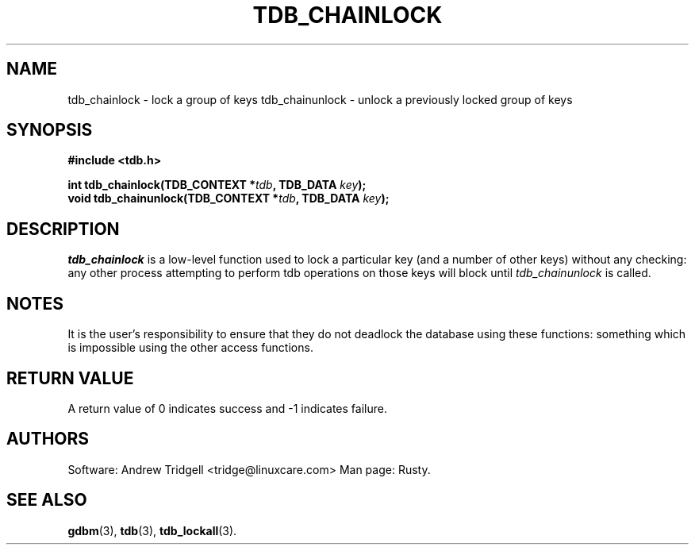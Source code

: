 .TH TDB_CHAINLOCK 3 "Oct 13, 2000" "Samba" "Linux Programmer's Manual"
.SH NAME
tdb_chainlock \- lock a group of keys
tdb_chainunlock \- unlock a previously locked group of keys
.SH SYNOPSIS
.nf
.B #include <tdb.h>
.sp
.BI "int tdb_chainlock(TDB_CONTEXT *" tdb ", TDB_DATA " key ");"
.BI "void tdb_chainunlock(TDB_CONTEXT *" tdb ", TDB_DATA " key ");"
.sp
.SH DESCRIPTION
.I tdb_chainlock
is a low\-level function used to lock a particular key (and a number of
other keys) without any checking: any other process attempting to
perform tdb operations on those keys will block until
.I tdb_chainunlock
is called.
.SH NOTES
It is the user's responsibility to ensure that they do not deadlock
the database using these functions: something which is impossible
using the other access functions.
.SH "RETURN VALUE"
A return value of 0 indicates success and \-1 indicates failure.
.SH AUTHORS
Software: Andrew Tridgell <tridge@linuxcare.com>
Man page: Rusty.
.SH "SEE ALSO"
.BR gdbm (3),
.BR tdb (3),
.BR tdb_lockall (3).
